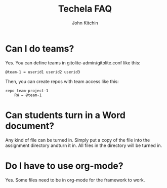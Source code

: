 #+TITLE: Techela FAQ
#+AUTHOR: John Kitchin

* Can I do teams?
Yes. You can define teams in gitolite-admin/gitolite.conf like this:

#+BEGIN_EXAMPLE
@team-1 = userid1 userid2 userid3
#+END_EXAMPLE

Then, you can create repos with team access like this:

#+BEGIN_EXAMPLE
repo team-project-1
    RW = @team-1
#+END_EXAMPLE

* Can students turn in a Word document?
Any kind of file can be turned in. Simply put a copy of the file into the assignment directory andturn it in.  All files in the directory will be turned in.

* Do I have to use org-mode?
Yes. Some files need to be in org-mode for the framework to work. 
